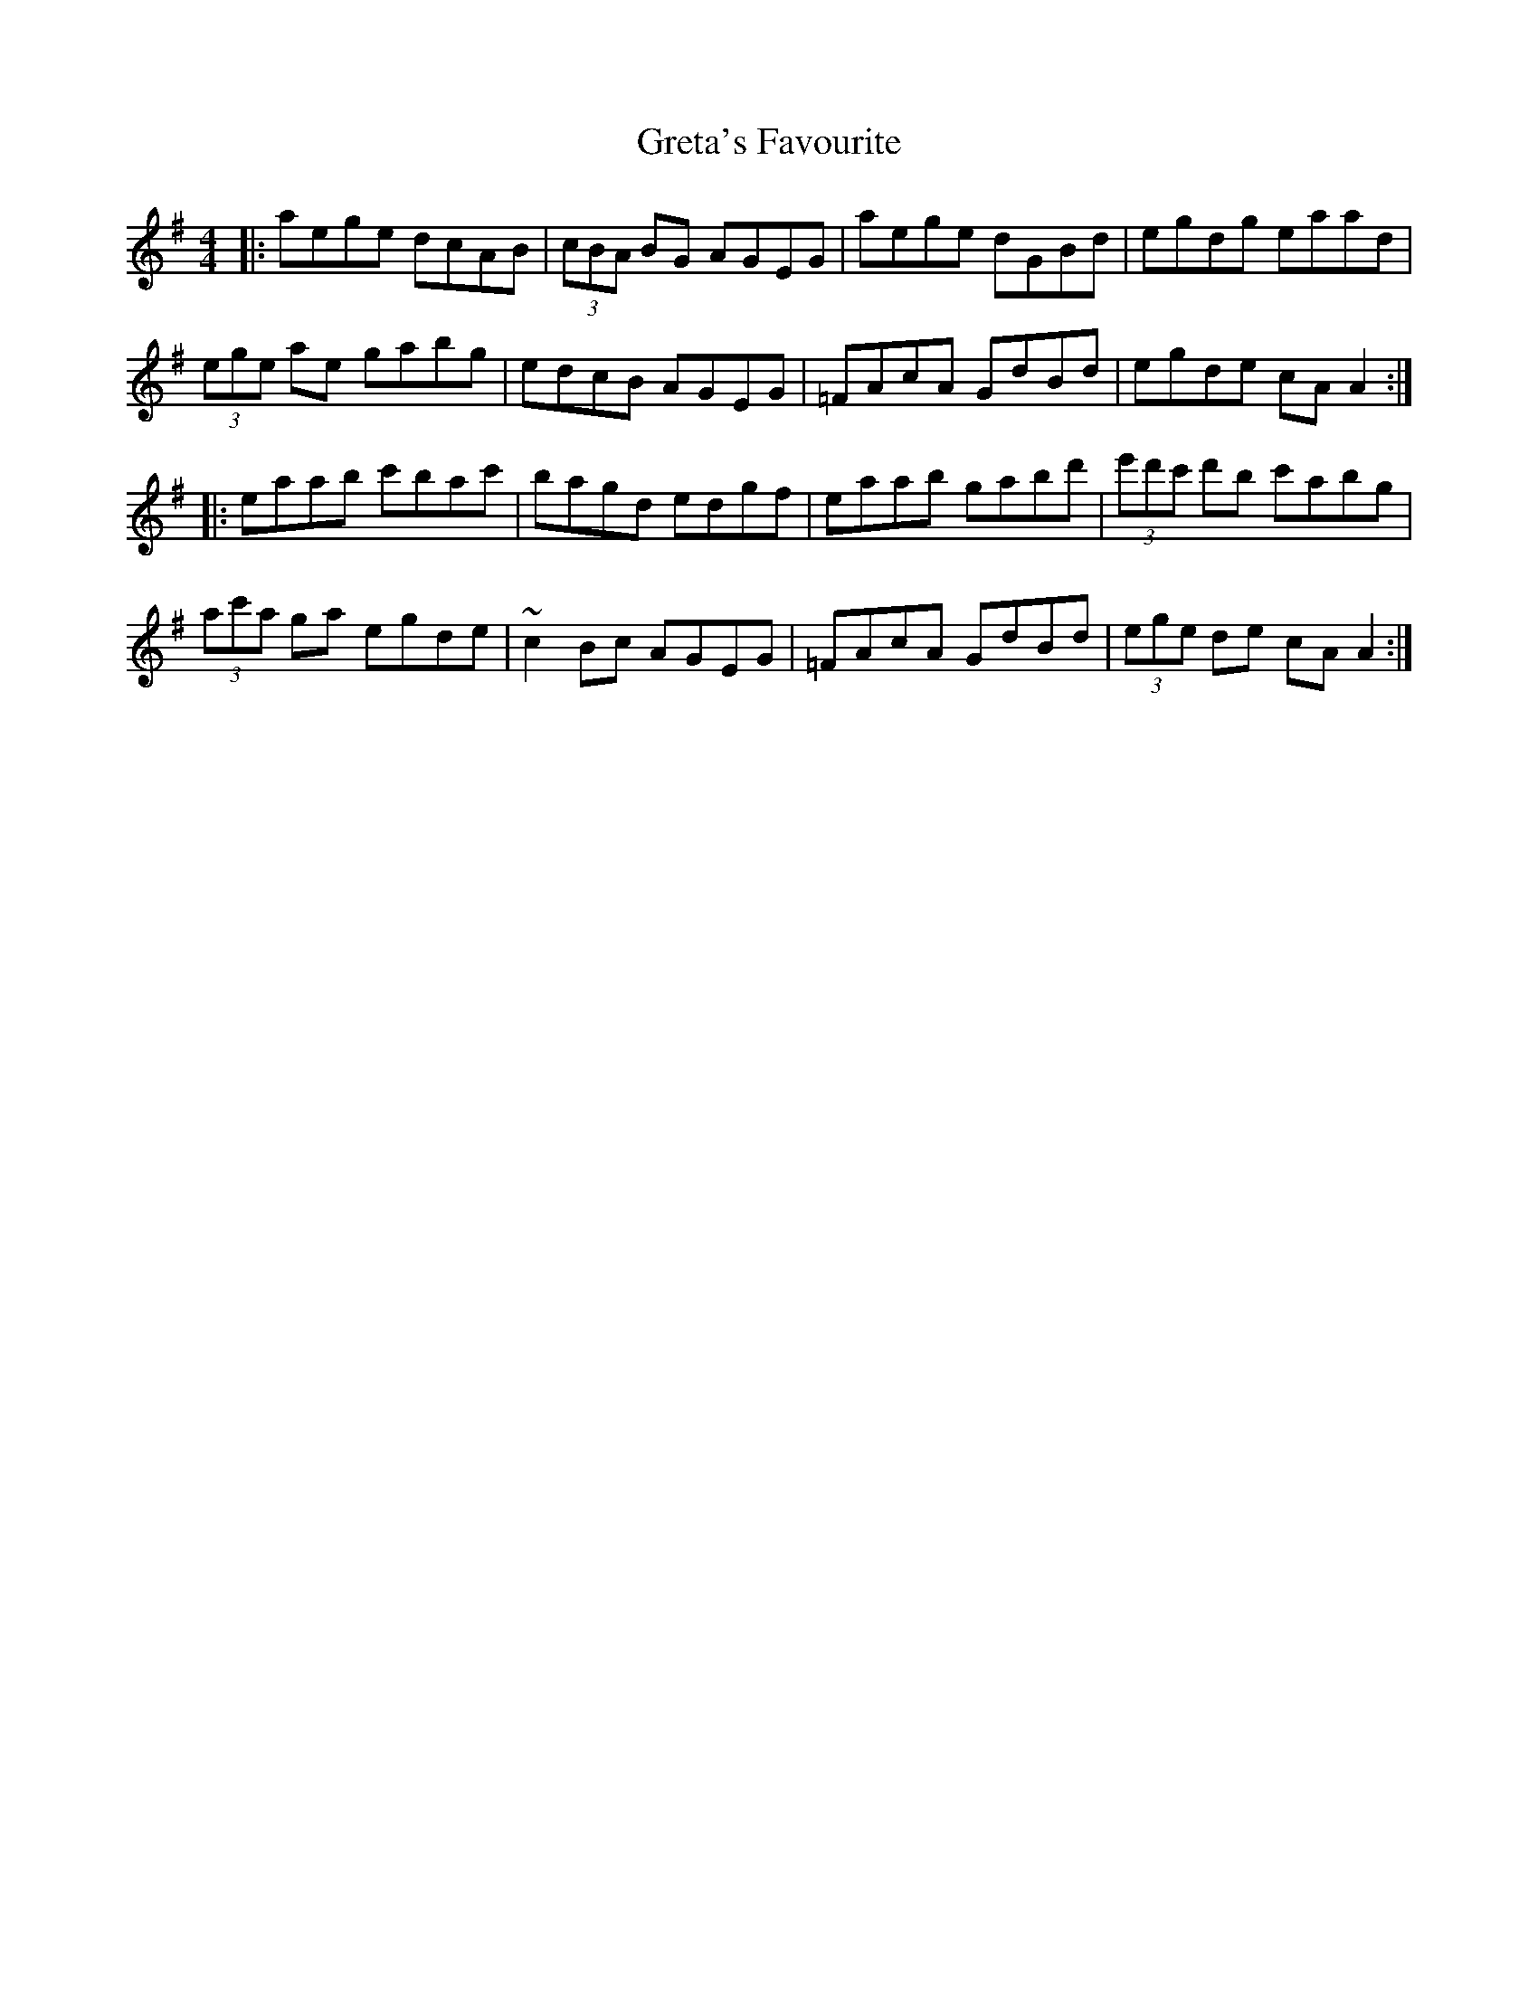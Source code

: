 X: 16266
T: Greta's Favourite
R: reel
M: 4/4
K: Adorian
|:aege dcAB|(3cBA BG AGEG|aege dGBd|egdg eaad|
(3ege ae gabg|edcB AGEG|=FAcA GdBd|egde cAA2:|
|:eaab c'bac'|bagd edgf|eaab gabd'|(3e'd'c' d'b c'abg|
(3ac'a ga egde|~c2Bc AGEG|=FAcA GdBd|(3ege de cAA2:|

